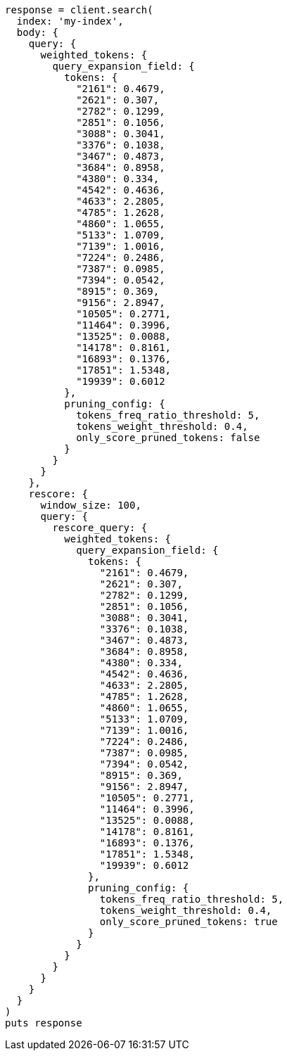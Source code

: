 [source, ruby]
----
response = client.search(
  index: 'my-index',
  body: {
    query: {
      weighted_tokens: {
        query_expansion_field: {
          tokens: {
            "2161": 0.4679,
            "2621": 0.307,
            "2782": 0.1299,
            "2851": 0.1056,
            "3088": 0.3041,
            "3376": 0.1038,
            "3467": 0.4873,
            "3684": 0.8958,
            "4380": 0.334,
            "4542": 0.4636,
            "4633": 2.2805,
            "4785": 1.2628,
            "4860": 1.0655,
            "5133": 1.0709,
            "7139": 1.0016,
            "7224": 0.2486,
            "7387": 0.0985,
            "7394": 0.0542,
            "8915": 0.369,
            "9156": 2.8947,
            "10505": 0.2771,
            "11464": 0.3996,
            "13525": 0.0088,
            "14178": 0.8161,
            "16893": 0.1376,
            "17851": 1.5348,
            "19939": 0.6012
          },
          pruning_config: {
            tokens_freq_ratio_threshold: 5,
            tokens_weight_threshold: 0.4,
            only_score_pruned_tokens: false
          }
        }
      }
    },
    rescore: {
      window_size: 100,
      query: {
        rescore_query: {
          weighted_tokens: {
            query_expansion_field: {
              tokens: {
                "2161": 0.4679,
                "2621": 0.307,
                "2782": 0.1299,
                "2851": 0.1056,
                "3088": 0.3041,
                "3376": 0.1038,
                "3467": 0.4873,
                "3684": 0.8958,
                "4380": 0.334,
                "4542": 0.4636,
                "4633": 2.2805,
                "4785": 1.2628,
                "4860": 1.0655,
                "5133": 1.0709,
                "7139": 1.0016,
                "7224": 0.2486,
                "7387": 0.0985,
                "7394": 0.0542,
                "8915": 0.369,
                "9156": 2.8947,
                "10505": 0.2771,
                "11464": 0.3996,
                "13525": 0.0088,
                "14178": 0.8161,
                "16893": 0.1376,
                "17851": 1.5348,
                "19939": 0.6012
              },
              pruning_config: {
                tokens_freq_ratio_threshold: 5,
                tokens_weight_threshold: 0.4,
                only_score_pruned_tokens: true
              }
            }
          }
        }
      }
    }
  }
)
puts response
----
